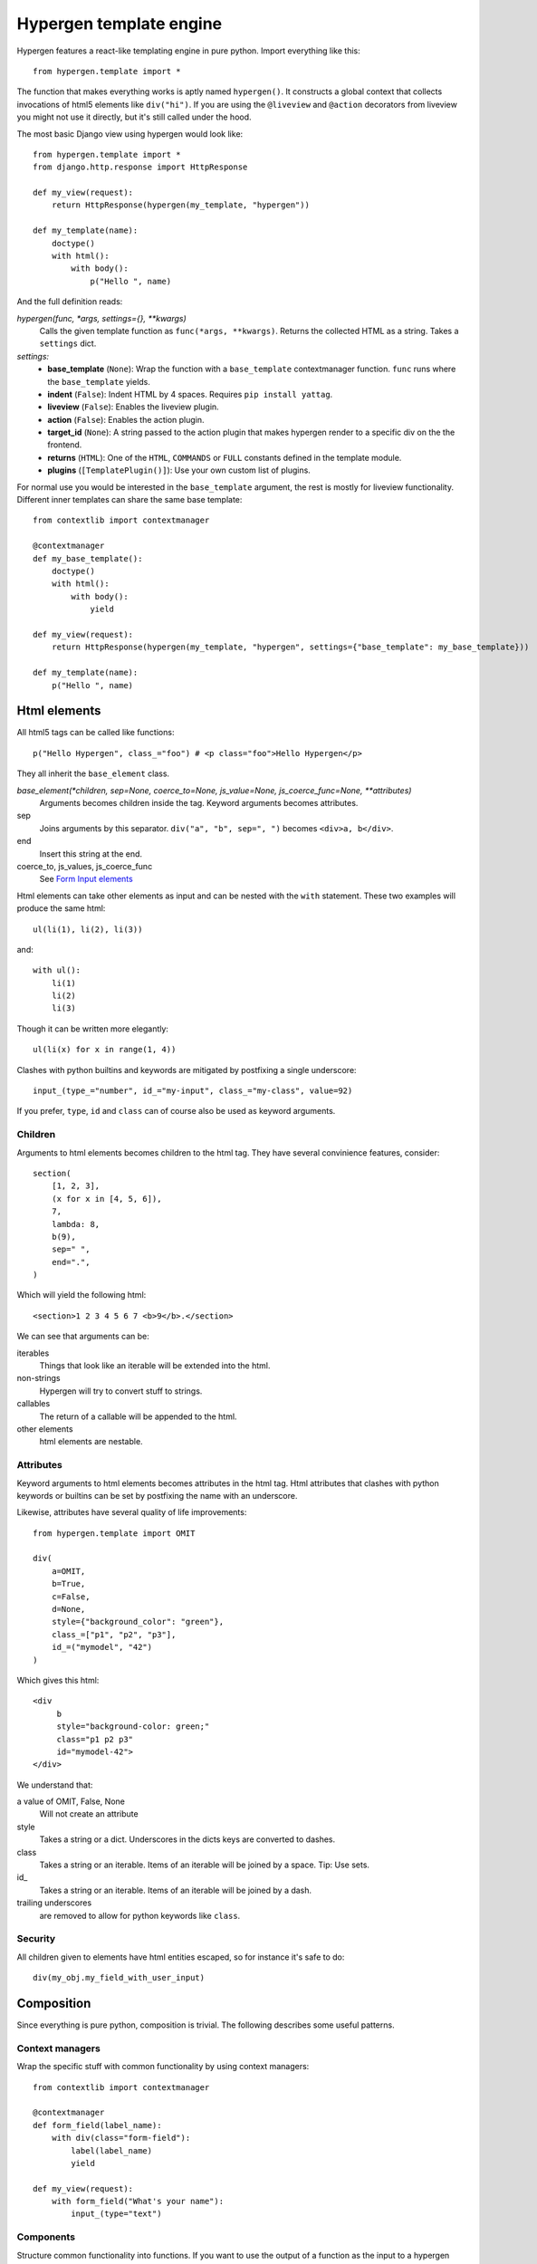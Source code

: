 Hypergen template engine
========================

Hypergen features a react-like templating engine in pure python. Import everything like this::

    from hypergen.template import *

The function that makes everything works is aptly named ``hypergen()``. It constructs a global context that collects invocations of html5 elements like ``div("hi")``. If you are using the ``@liveview`` and ``@action`` decorators from liveview you might not use it directly, but it's still called under the hood.

The most basic Django view using hypergen would look like::

    from hypergen.template import *
    from django.http.response import HttpResponse
    
    def my_view(request):
        return HttpResponse(hypergen(my_template, "hypergen"))

    def my_template(name):
        doctype()
        with html():
            with body():
                p("Hello ", name)

And the full definition reads:
                
*hypergen(func, *args, settings={}, **kwargs)*
    Calls the given template function as ``func(*args, **kwargs)``. Returns the collected HTML as a string.
    Takes a ``settings`` dict.
*settings:*
    - **base_template** (``None``): Wrap the function with a ``base_template`` contextmanager function. ``func`` runs
      where the ``base_template`` yields.
    - **indent** (``False``): Indent HTML by 4 spaces. Requires ``pip install yattag``.
    - **liveview** (``False``): Enables the liveview plugin.
    - **action** (``False``): Enables the action plugin.
    - **target_id** (``None``): A string passed to the action plugin that makes hypergen render to a specific div on
      the the frontend.
    - **returns** (``HTML``): One of the ``HTML``, ``COMMANDS`` or ``FULL`` constants defined in the template module.
    - **plugins** (``[TemplatePlugin()]``): Use your own custom list of plugins.

For normal use you would be interested in the ``base_template`` argument, the rest is mostly for liveview functionality. Different inner templates can share the same base template::

    from contextlib import contextmanager

    @contextmanager
    def my_base_template():
        doctype()
        with html():
            with body():
                yield
                
    def my_view(request):
        return HttpResponse(hypergen(my_template, "hypergen", settings={"base_template": my_base_template}))
    
    def my_template(name):
        p("Hello ", name)

Html elements
-------------

All html5 tags can be called like functions::

    p("Hello Hypergen", class_="foo") # <p class="foo">Hello Hypergen</p>

They all inherit the ``base_element`` class.

*base_element(*children, sep=None, coerce_to=None, js_value=None, js_coerce_func=None, **attributes)*
    Arguments becomes children inside the tag. Keyword arguments becomes attributes.
sep
    Joins arguments by this separator. ``div("a", "b", sep=", ")`` becomes ``<div>a, b</div>``.
end
    Insert this string at the end.
coerce_to, js_values, js_coerce_func
    See `Form Input elements </inputs/>`_

Html elements can take other elements as input and can be nested with the ``with`` statement. These two examples will produce the same html::

    ul(li(1), li(2), li(3))

and::

    with ul():
        li(1)
        li(2)
        li(3)

Though it can be written more elegantly::

    ul(li(x) for x in range(1, 4))

Clashes with python builtins and keywords are mitigated by postfixing a single underscore::

    input_(type_="number", id_="my-input", class_="my-class", value=92)

If you prefer, ``type``, ``id`` and ``class`` can of course also be used as keyword arguments.

Children
~~~~~~~~

Arguments to html elements becomes children to the html tag. They have several convinience features, consider::

    section(
        [1, 2, 3],
        (x for x in [4, 5, 6]),
        7,
        lambda: 8,
        b(9),
        sep=" ",
        end=".",
    )

Which will yield the following html::

    <section>1 2 3 4 5 6 7 <b>9</b>.</section>

We can see that arguments can be:

iterables
    Things that look like an iterable will be extended into the html.
non-strings
    Hypergen will try to convert stuff to strings.
callables
    The return of a callable will be appended to the html.
other elements
    html elements are nestable.

Attributes
~~~~~~~~~~

Keyword arguments to html elements becomes attributes in the html tag. Html attributes that clashes with python keywords or builtins can be set by postfixing the name with an underscore.

Likewise, attributes have several quality of life improvements::

    from hypergen.template import OMIT
    
    div(
        a=OMIT,
        b=True,
        c=False,
        d=None,
        style={"background_color": "green"},
        class_=["p1", "p2", "p3"],
        id_=("mymodel", "42")
    )

Which gives this html::

    <div
         b
         style="background-color: green;"
         class="p1 p2 p3"
         id="mymodel-42">
    </div>

We understand that:

a value of OMIT, False, None
    Will not create an attribute
style
    Takes a string or a dict. Underscores in the dicts keys are converted to dashes.
class
    Takes a string or an iterable. Items of an iterable will be joined by a space. Tip: Use sets.
id\_
    Takes a string or an iterable. Items of an iterable will be joined by a dash.
trailing underscores
     are removed to allow for python keywords like ``class``.

Security
~~~~~~~~~~

All children given to elements have html entities escaped, so for instance it's safe to do::

    div(my_obj.my_field_with_user_input)

Composition
-----------

Since everything is pure python, composition is trivial. The following describes some useful patterns.

Context managers
~~~~~~~~~~~~~~~~

Wrap the specific stuff with common functionality by using context managers::

    from contextlib import contextmanager

    @contextmanager
    def form_field(label_name):
        with div(class="form-field"):
            label(label_name)
            yield

    def my_view(request):
        with form_field("What's your name"):
            input_(type="text")

Components
~~~~~~~~~~

Structure common functionality into functions. If you want to use the output of a function as the input to a
hypergen element, eg. ``div()``, implementation details forces you to decorate it as::

    from hypergen.template import component

    @component
    def my_popup(title, text):
        with div(class="popup"):
            h1(title)
            p(text)

    div("Monday", my_popup("Tuesday", "Go, go go"), "Thursday")  

Helpers
-------

Some additional functions are available in the template module:

*write(html)*
    Writes the given html. Entities are escaped.
*raw(html)*
    Writes the given html. **Entities are NOT escaped**.

*rst(string)*
    Converts given string to html and writes it. Needs ``pip install docutils``.

